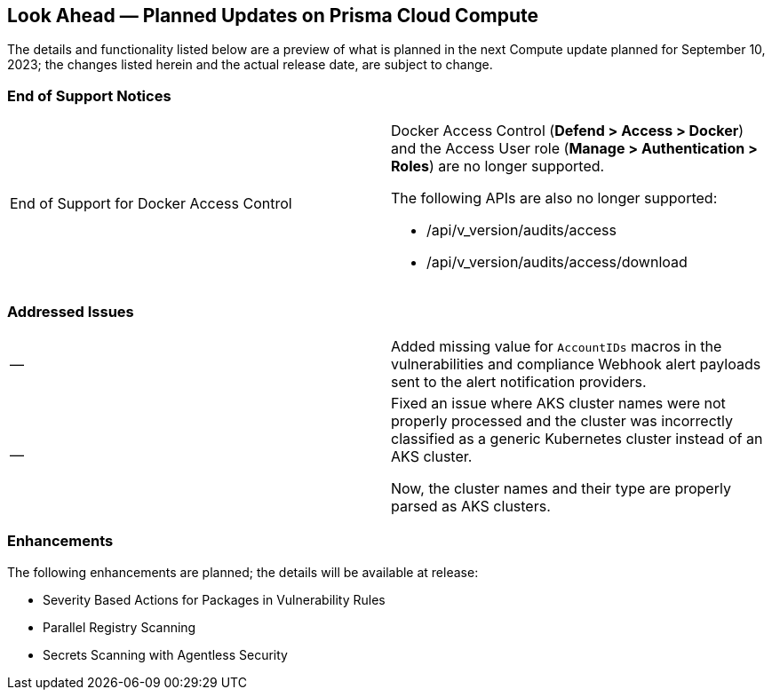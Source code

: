 [#idbcabf073-287c-4563-9c1f-382e65422ff9]
== Look Ahead — Planned Updates on Prisma Cloud Compute

//Review any deprecation notices and new features planned in the next Prisma Cloud Compute release.

//See xref:prisma-cloud-compute-release-information.adoc#id79d9af81-3080-471d-9cd1-afe25c775be3[Prisma Cloud Compute Release Information] for the latest features of the host, container, and serverless capabilities that are available on the *Compute* tab on Prisma Cloud.

//The latest release is 31.01.xxx (September 10, 2023).

The details and functionality listed below are a preview of what is planned in the next Compute update planned for September 10, 2023; the changes listed herein and the actual release date, are subject to change.

//=== Defender Upgrade

// === Changes in Existing Behavior

// === Deprecation Notices

=== End of Support Notices 
[cols="50%a,50%a"]
|===

|End of Support for Docker Access Control
|Docker Access Control (*Defend > Access > Docker*) and the Access User role (*Manage > Authentication > Roles*) are no longer supported.

The following APIs are also no longer supported: 

* /api/v_version/audits/access
* /api/v_version/audits/access/download
|===

=== Addressed Issues

[cols="50%a,50%a"]
|===

|—
//CWP-40710
|Added missing value for `AccountIDs` macros in the vulnerabilities and compliance Webhook alert payloads sent to the alert notification providers.

|—
//CWP-50923
|Fixed an issue where AKS cluster names were not properly processed and the cluster was incorrectly classified as a generic Kubernetes cluster instead of an AKS cluster.

Now, the cluster names and their type are  properly parsed as AKS clusters.
|===

=== Enhancements

The following enhancements are planned; the details will be available at release:

* Severity Based Actions for Packages in Vulnerability Rules 
* Parallel Registry Scanning
* Secrets Scanning with Agentless Security
